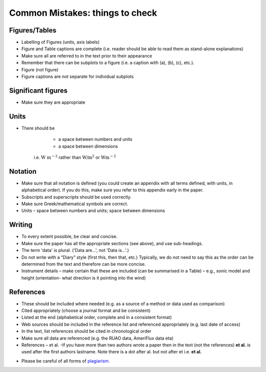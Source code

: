 Common Mistakes: things to check
=============================================

Figures/Tables
------------------------

* Labelling of Figures (units, axis labels)
* Figure and Table captions are complete
  (i.e. reader should be able to read them as stand-alone explanations)
* Make sure all are referred to in the text prior to their appearance
* Remember that there can be subplots to a figure
  (i.e. a caption with (a), (b), (c), etc.).
* Figure (not figure)
* Figure captions are not separate for individual subplots

Significant figures
------------------------

*   Make sure they are appropriate

Units
------------------------

*  There should be

        * a space between numbers and units
        * a space between dimensions

    i.e. :math:`\textrm{W m}^{-2}`
    rather than :math:`\textrm{W/m}^2`
    or :math:`\textrm{Wm}^{-2}`

Notation
------------------------

*  Make sure that all notation is defined
   (you could create an appendix with all terms defined,
   with units, in alphabetical order).
   If you do this, make sure you refer
   to this appendix early in the paper.

*  Subscripts and superscripts should be used correctly.
*  Make sure Greek/mathematical symbols are correct.
*  Units – space between numbers and units; space between dimensions

Writing
------------------------

*  To every extent possible, be clear and concise.

*  Make sure the paper has all the appropriate sections
   (see above), and use sub-headings.

*  The term 'data' is plural. ('Data are...', not 'Data is...'.)

*  Do not write with a “Diary” style (first this, then that, etc.)
   Typically, we do not need to say this as the order
   can be determined from the text and
   therefore can be more concise.
*  Instrument details – make certain that
   these are included (can be summarised in a Table)
   – e.g., sonic model and height
   (orientation- what direction is it pointing into the wind)

References
------------------------

*  These should be included where needed
   (e.g. as a source of a method or data used as comparison)
*  Cited appropriately
   (choose a journal format and be consistent)
*  Listed at the end
   (alphabetical order, complete and in a consistent format)
*  Web sources should be included in the reference
   list and referenced appropriately
   (e.g. last date of access)
*  In the text, list references should be cited in chronological order
*  Make sure all data are referenced (e.g. the RUAO data, AmeriFlux data eta)
*  References – et al. -If  you have more than two authors wrote a paper then in the text (not the references) **et al.** is used after the first authors lastname. Note there is a dot after al. but not after et i.e. **et al.**


-  Please be careful of all forms of `plagiarism. <https://student.reading.ac.uk/essentials/_the-important-stuff/rules-and-regulations/plagiarism-rules-for-referencing.aspx>`_

